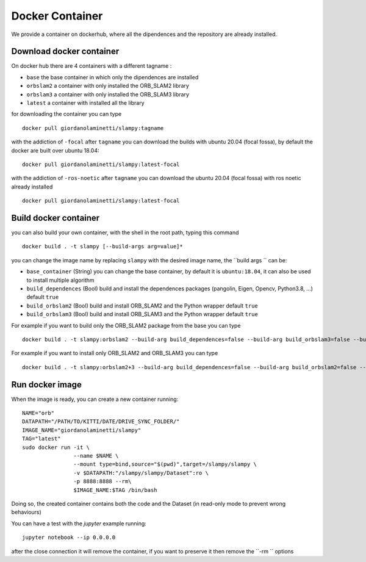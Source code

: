 =======================
Docker Container
=======================

.. _docker_container:


We provide a container on dockerhub, where all the dipendences and the repository are already installed.

-------------------------
Download docker container
-------------------------
On docker hub there are 4 containers with a different tagname :

- ``base`` the base container in which only the dipendences are installed
- ``orbslam2`` a container with only installed the ORB_SLAM2 library
- ``orbslam3`` a container with only installed the ORB_SLAM3 library
- ``latest`` a container with installed all the library

for downloading the container you can type ::

    docker pull giordanolaminetti/slampy:tagname


with the addiction of ``-focal`` after ``tagname`` you can download the builds with ubuntu 20.04 (focal fossa), by default the docker are built over ubuntu 18.04::

  docker pull giordanolaminetti/slampy:latest-focal

with the addiction of ``-ros-noetic`` after ``tagname`` you can download the ubuntu 20.04 (focal fossa) with ros noetic already installed ::

  docker pull giordanolaminetti/slampy:latest-focal

----------------------
Build docker container
----------------------
you can also build your own container, with the shell in the root path, typing this command ::

    docker build . -t slampy [--build-args arg=value]*

you can change the image name by replacing ``slampy`` with the desired image name, the ``build args `` can be:


- ``base_container`` (String) you can change the base container, by default it is ``ubuntu:18.04``, it can also be used to install multiple algorithm
- ``build_dependences`` (Bool) build and install the dependences packages (pangolin, Eigen, Opencv, Python3.8, ...) default ``true``
- ``build_orbslam2`` (Bool) build and install ORB_SLAM2 and the Python wrapper  default ``true``
- ``build_orbslam3`` (Bool) build and install ORB_SLAM3 and the Python wrapper  default ``true``

For example if you want to build only the ORB_SLAM2 package from the base you can type ::

    docker build . -t slampy:orbslam2 --build-arg build_dependences=false --build-arg build_orbslam3=false --build-arg base_container=giordanolaminetti/slampy:base

For example if you want to install only ORB_SLAM2 and ORB_SLAM3 you can type ::

    docker build . -t slampy:orbslam2+3 --build-arg build_dependences=false --build-arg build_orbslam2=false --build-arg base_container=giordanolaminetti/slampy:orbslam2

----------------
Run docker image
----------------

When the image is ready, you can create a new container running: ::

    NAME="orb"
    DATAPATH="/PATH/TO/KITTI/DATE/DRIVE_SYNC_FOLDER/"
    IMAGE_NAME="giordanolaminetti/slampy"
    TAG="latest"
    sudo docker run -it \
                    --name $NAME \
                    --mount type=bind,source="$(pwd)",target=/slampy/slampy \
                    -v $DATAPATH:"/slampy/slampy/Dataset":ro \
                    -p 8888:8888 --rm\
                    $IMAGE_NAME:$TAG /bin/bash


Doing so, the created container contains both the code and the Dataset (in read-only mode to prevent wrong behaviours)

You can have a test with the `jupyter` example running: ::

    jupyter notebook --ip 0.0.0.0

after the close connection it will remove the container, if you want to preserve it then remove the  ``-rm `` options

